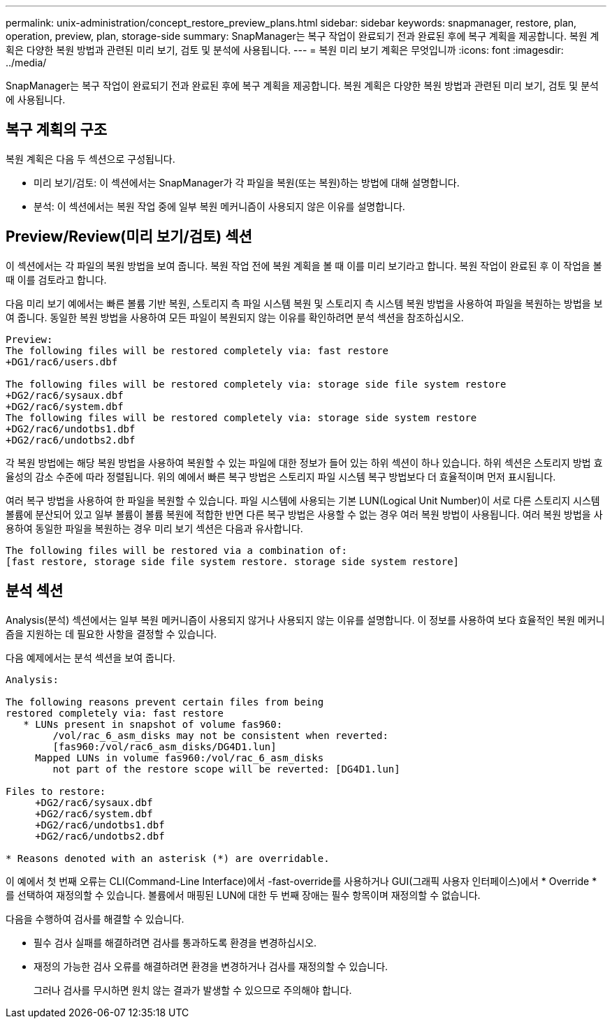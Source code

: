 ---
permalink: unix-administration/concept_restore_preview_plans.html 
sidebar: sidebar 
keywords: snapmanager, restore, plan, operation, preview, plan, storage-side 
summary: SnapManager는 복구 작업이 완료되기 전과 완료된 후에 복구 계획을 제공합니다. 복원 계획은 다양한 복원 방법과 관련된 미리 보기, 검토 및 분석에 사용됩니다. 
---
= 복원 미리 보기 계획은 무엇입니까
:icons: font
:imagesdir: ../media/


[role="lead"]
SnapManager는 복구 작업이 완료되기 전과 완료된 후에 복구 계획을 제공합니다. 복원 계획은 다양한 복원 방법과 관련된 미리 보기, 검토 및 분석에 사용됩니다.



== 복구 계획의 구조

복원 계획은 다음 두 섹션으로 구성됩니다.

* 미리 보기/검토: 이 섹션에서는 SnapManager가 각 파일을 복원(또는 복원)하는 방법에 대해 설명합니다.
* 분석: 이 섹션에서는 복원 작업 중에 일부 복원 메커니즘이 사용되지 않은 이유를 설명합니다.




== Preview/Review(미리 보기/검토) 섹션

이 섹션에서는 각 파일의 복원 방법을 보여 줍니다. 복원 작업 전에 복원 계획을 볼 때 이를 미리 보기라고 합니다. 복원 작업이 완료된 후 이 작업을 볼 때 이를 검토라고 합니다.

다음 미리 보기 예에서는 빠른 볼륨 기반 복원, 스토리지 측 파일 시스템 복원 및 스토리지 측 시스템 복원 방법을 사용하여 파일을 복원하는 방법을 보여 줍니다. 동일한 복원 방법을 사용하여 모든 파일이 복원되지 않는 이유를 확인하려면 분석 섹션을 참조하십시오.

[listing]
----
Preview:
The following files will be restored completely via: fast restore
+DG1/rac6/users.dbf

The following files will be restored completely via: storage side file system restore
+DG2/rac6/sysaux.dbf
+DG2/rac6/system.dbf
The following files will be restored completely via: storage side system restore
+DG2/rac6/undotbs1.dbf
+DG2/rac6/undotbs2.dbf
----
각 복원 방법에는 해당 복원 방법을 사용하여 복원할 수 있는 파일에 대한 정보가 들어 있는 하위 섹션이 하나 있습니다. 하위 섹션은 스토리지 방법 효율성의 감소 수준에 따라 정렬됩니다. 위의 예에서 빠른 복구 방법은 스토리지 파일 시스템 복구 방법보다 더 효율적이며 먼저 표시됩니다.

여러 복구 방법을 사용하여 한 파일을 복원할 수 있습니다. 파일 시스템에 사용되는 기본 LUN(Logical Unit Number)이 서로 다른 스토리지 시스템 볼륨에 분산되어 있고 일부 볼륨이 볼륨 복원에 적합한 반면 다른 복구 방법은 사용할 수 없는 경우 여러 복원 방법이 사용됩니다. 여러 복원 방법을 사용하여 동일한 파일을 복원하는 경우 미리 보기 섹션은 다음과 유사합니다.

[listing]
----
The following files will be restored via a combination of:
[fast restore, storage side file system restore. storage side system restore]
----


== 분석 섹션

Analysis(분석) 섹션에서는 일부 복원 메커니즘이 사용되지 않거나 사용되지 않는 이유를 설명합니다. 이 정보를 사용하여 보다 효율적인 복원 메커니즘을 지원하는 데 필요한 사항을 결정할 수 있습니다.

다음 예제에서는 분석 섹션을 보여 줍니다.

[listing]
----
Analysis:

The following reasons prevent certain files from being
restored completely via: fast restore
   * LUNs present in snapshot of volume fas960:
        /vol/rac_6_asm_disks may not be consistent when reverted:
        [fas960:/vol/rac6_asm_disks/DG4D1.lun]
     Mapped LUNs in volume fas960:/vol/rac_6_asm_disks
        not part of the restore scope will be reverted: [DG4D1.lun]

Files to restore:
     +DG2/rac6/sysaux.dbf
     +DG2/rac6/system.dbf
     +DG2/rac6/undotbs1.dbf
     +DG2/rac6/undotbs2.dbf

* Reasons denoted with an asterisk (*) are overridable.
----
이 예에서 첫 번째 오류는 CLI(Command-Line Interface)에서 -fast-override를 사용하거나 GUI(그래픽 사용자 인터페이스)에서 * Override * 를 선택하여 재정의할 수 있습니다. 볼륨에서 매핑된 LUN에 대한 두 번째 장애는 필수 항목이며 재정의할 수 없습니다.

다음을 수행하여 검사를 해결할 수 있습니다.

* 필수 검사 실패를 해결하려면 검사를 통과하도록 환경을 변경하십시오.
* 재정의 가능한 검사 오류를 해결하려면 환경을 변경하거나 검사를 재정의할 수 있습니다.
+
그러나 검사를 무시하면 원치 않는 결과가 발생할 수 있으므로 주의해야 합니다.


